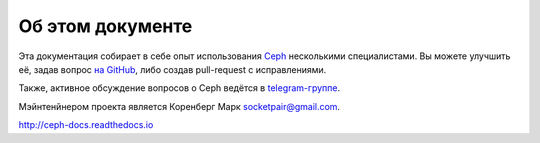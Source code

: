 =================
Об этом документе
=================

Эта документация собирает в себе опыт использования
`Ceph <https://ceph.com>`_ несколькими специалистами.
Вы можете улучшить её, задав вопрос `на GitHub <https://github.com/socketpair/ceph-docs>`_,
либо создав pull-request с исправлениями.

Также, активное обсуждение вопросов о Ceph ведётся в
`telegram-группе <https://t.me/ceph_ru>`_.

Мэйнтенйнером проекта является Коренберг Марк
`socketpair@gmail.com <mailto: socketpair@gmail.com>`_.

http://ceph-docs.readthedocs.io
